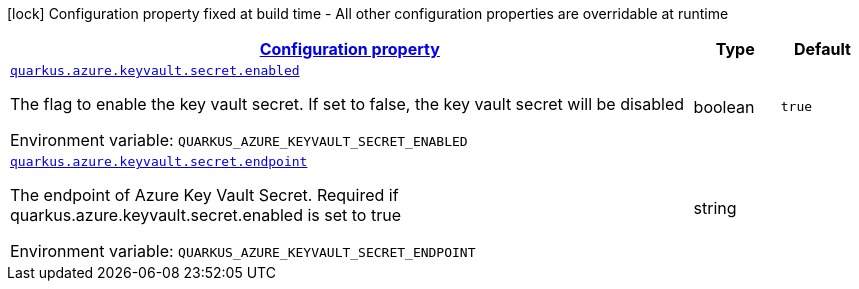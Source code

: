 
:summaryTableId: quarkus-azure-keyvault-secret
[.configuration-legend]
icon:lock[title=Fixed at build time] Configuration property fixed at build time - All other configuration properties are overridable at runtime
[.configuration-reference.searchable, cols="80,.^10,.^10"]
|===

h|[[quarkus-azure-keyvault-secret_configuration]]link:#quarkus-azure-keyvault-secret_configuration[Configuration property]

h|Type
h|Default

a| [[quarkus-azure-keyvault-secret_quarkus-azure-keyvault-secret-enabled]]`link:#quarkus-azure-keyvault-secret_quarkus-azure-keyvault-secret-enabled[quarkus.azure.keyvault.secret.enabled]`


[.description]
--
The flag to enable the key vault secret. If set to false, the key vault secret will be disabled

ifdef::add-copy-button-to-env-var[]
Environment variable: env_var_with_copy_button:+++QUARKUS_AZURE_KEYVAULT_SECRET_ENABLED+++[]
endif::add-copy-button-to-env-var[]
ifndef::add-copy-button-to-env-var[]
Environment variable: `+++QUARKUS_AZURE_KEYVAULT_SECRET_ENABLED+++`
endif::add-copy-button-to-env-var[]
--|boolean 
|`true`


a| [[quarkus-azure-keyvault-secret_quarkus-azure-keyvault-secret-endpoint]]`link:#quarkus-azure-keyvault-secret_quarkus-azure-keyvault-secret-endpoint[quarkus.azure.keyvault.secret.endpoint]`


[.description]
--
The endpoint of Azure Key Vault Secret. Required if quarkus.azure.keyvault.secret.enabled is set to true

ifdef::add-copy-button-to-env-var[]
Environment variable: env_var_with_copy_button:+++QUARKUS_AZURE_KEYVAULT_SECRET_ENDPOINT+++[]
endif::add-copy-button-to-env-var[]
ifndef::add-copy-button-to-env-var[]
Environment variable: `+++QUARKUS_AZURE_KEYVAULT_SECRET_ENDPOINT+++`
endif::add-copy-button-to-env-var[]
--|string 
|

|===